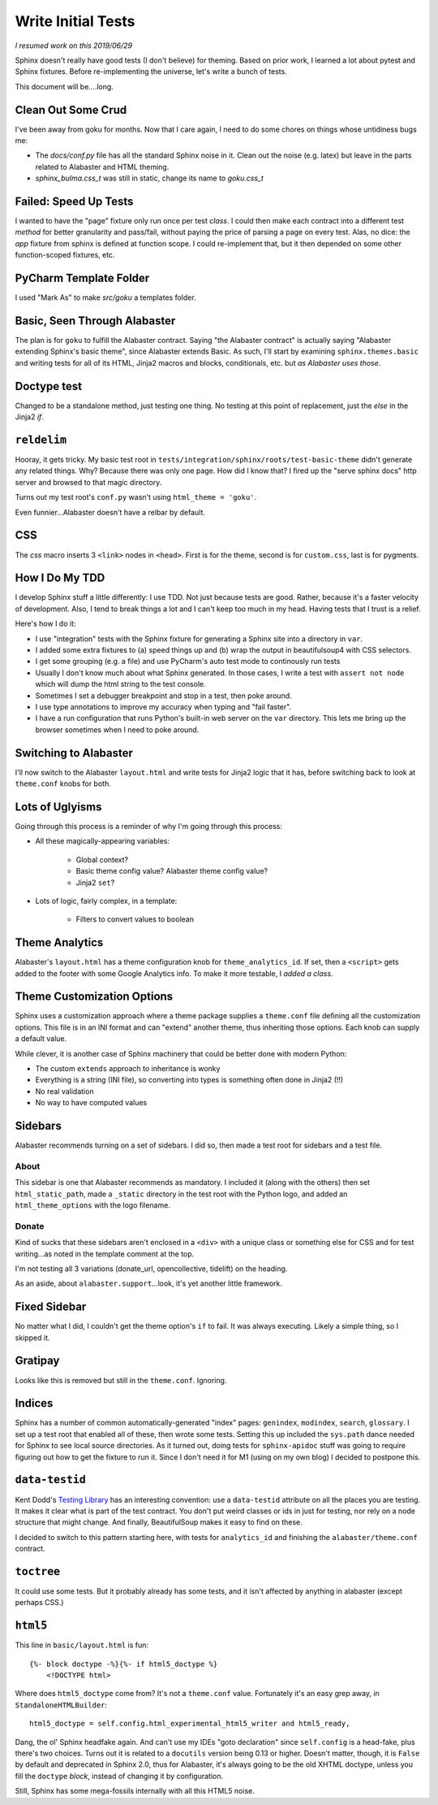 ===================
Write Initial Tests
===================

*I resumed work on this 2019/06/29*

Sphinx doesn't really have good tests (I don't believe) for theming.
Based on prior work, I learned a lot about pytest and Sphinx fixtures.
Before re-implementing the universe, let's write a bunch of tests.

This document will be....long.


Clean Out Some Crud
===================

I've been away from goku for months.
Now that I care again, I need to do some chores on things whose untidiness bugs me:

- The `docs/conf.py` file has all the standard Sphinx noise in it.
  Clean out the noise (e.g. latex) but leave in the parts related to Alabaster and HTML theming.

- `sphinx_bulma.css_t` was still in static, change its name to `goku.css_t`

Failed: Speed Up Tests
======================

I wanted to have the "page" fixture only run once per test *class*.
I could then make each contract into a different test *method* for better granularity and pass/fail, without paying the price of parsing a page on every test.
Alas, no dice: the `app` fixture from sphinx is defined at function scope.
I could re-implement that, but it then depended on some other function-scoped fixtures, etc.

PyCharm Template Folder
=======================

I used "Mark As" to make `src/goku` a templates folder.


Basic, Seen Through Alabaster
=============================

The plan is for ``goku`` to fulfill the Alabaster contract.
Saying "the Alabaster contract" is actually saying "Alabaster extending Sphinx's basic theme", since Alabaster extends Basic.
As such, I'll start by examining ``sphinx.themes.basic`` and writing tests for all of its HTML, Jinja2 macros and blocks, conditionals, etc. but *as Alabaster uses those*.

Doctype test
============

Changed to be a standalone method, just testing one thing.
No testing at this point of replacement, just the `else` in the Jinja2 `if`.

``reldelim``
============

Hooray, it gets tricky.
My basic test root in ``tests/integration/sphinx/roots/test-basic-theme`` didn't generate any related things.
Why?
Because there was only one page.
How did I know that?
I fired up the "serve sphinx docs" http server and browsed to that magic directory.

Turns out my test root's ``conf.py`` wasn't using ``html_theme = 'goku'``.

Even funnier...Alabaster doesn't have a relbar by default.

CSS
===

The `css` macro inserts 3 ``<link>`` nodes in ``<head>``.
First is for the theme, second is for ``custom.css``, last is for pygments.

How I Do My TDD
===============

I develop Sphinx stuff a little differently: I use TDD. Not just because
tests are good. Rather, because it's a faster velocity of development.
Also, I tend to break things a lot and I can't keep too much in my head.
Having tests that I trust is a relief.

Here's how I do it:

- I use "integration" tests with the Sphinx fixture for generating a
  Sphinx site into a directory in ``var``.

- I added some extra fixtures to (a) speed things up and (b) wrap the
  output in beautifulsoup4 with CSS selectors.

- I get some grouping (e.g. a file) and use PyCharm's auto test mode
  to continously run tests

- Usually I don't know much about what Sphinx generated.
  In those cases, I write a test with ``assert not node`` which will dump the html string to the test console.

- Sometimes I set a debugger breakpoint and stop in a test, then poke around.

- I use type annotations to improve my accuracy when typing and "fail faster".

- I have a run configuration that runs Python's built-in web server on the ``var`` directory.
  This lets me bring up the browser sometimes when I need to poke around.

Switching to Alabaster
======================

I'll now switch to the Alabaster ``layout.html`` and write tests for Jinja2 logic that it has, before switching back to look at ``theme.conf`` knobs for both.

Lots of Uglyisms
================

Going through this process is a reminder of why I'm going through this process:

- All these magically-appearing variables:

    - Global context?

    - Basic theme config value? Alabaster theme config value?

    - Jinja2 ``set``?

- Lots of logic, fairly complex, in a template:

    - Filters to convert values to boolean

Theme Analytics
===============

Alabaster's ``layout.html`` has a theme configuration knob for ``theme_analytics_id``.
If set, then a ``<script>`` gets added to the footer with some Google Analytics info.
To make it more testable, I *added a class*.

Theme Customization Options
===========================

Sphinx uses a customization approach where a theme package supplies a ``theme.conf`` file defining all the customization options.
This file is in an INI format and can "extend" another theme, thus inheriting those options.
Each knob can supply a default value.

While clever, it is another case of Sphinx machinery that could be better done with modern Python:

- The custom ``extends`` approach to inheritance is wonky

- Everything is a string (INI file), so converting into types is something often done in Jinja2 (!!)

- No real validation

- No way to have computed values

Sidebars
========

Alabaster recommends turning on a set of sidebars.
I did so, then made a test root for sidebars and a test file.

About
-----

This sidebar is one that Alabaster recommends as mandatory.
I included it (along with the others) then set ``html_static_path``, made a ``_static`` directory in the test root with the Python logo, and added an ``html_theme_options`` with the logo filename.

Donate
------

Kind of sucks that these sidebars aren't enclosed in a ``<div>`` with a unique class or something else for CSS and for test writing...as noted in the template comment at the top.

I'm not testing all 3 variations (donate_url, opencollective, tidelift) on the heading.

As an aside, about ``alabaster.support``...look, it's yet another little framework.

Fixed Sidebar
=============

No matter what I did, I couldn't get the theme option's ``if`` to fail.
It was always executing.
Likely a simple thing, so I skipped it.

Gratipay
========

Looks like this is removed but still in the ``theme.conf``.
Ignoring.

Indices
=======

Sphinx has a number of common automatically-generated "index" pages: ``genindex``, ``modindex``, ``search``, ``glossary``.
I set up a test root that enabled all of these, then wrote some tests.
Setting this up included the ``sys.path`` dance needed for Sphinx to see local source directories.
As it turned out, doing tests for ``sphinx-apidoc`` stuff was going to require figuring out how to get the fixture to run it.
Since I don't need it for M1 (using on my own blog) I decided to postpone this.

``data-testid``
===============

Kent Dodd's `Testing Library <https://testing-library.com/>`_ has an interesting convention: use a ``data-testid`` attribute on all the places you are testing.
It makes it clear what is part of the test contract.
You don't put weird classes or ids in just for testing, nor rely on a node structure that might change.
And finally, BeautifulSoup makes it easy to find on these.

I decided to switch to this pattern starting here, with tests for ``analytics_id`` and finishing the ``alabaster/theme.conf`` contract.

``toctree``
===========

It could use some tests.
But it probably already has some tests, and it isn't affected by anything in alabaster (except perhaps CSS.)

``html5``
=========

This line in ``basic/layout.html`` is fun::

    {%- block doctype -%}{%- if html5_doctype %}
        <!DOCTYPE html>

Where does ``html5_doctype`` come from?
It's not a ``theme.conf`` value.
Fortunately it's an easy grep away, in ``StandaloneHTMLBuilder``::

            html5_doctype = self.config.html_experimental_html5_writer and html5_ready,

Dang, the ol' Sphinx headfake again.
And can't use my IDEs "goto declaration" since ``self.config`` is a head-fake, plus there's two choices.
Turns out it is related to a ``docutils`` version being 0.13 or higher.
Doesn't matter, though, it is ``False`` by default and deprecated in Sphinx 2.0, thus for Alabaster, it's always going to be the old XHTML doctype, unless you fill the ``doctype`` *block*, instead of changing it by configuration.

Still, Sphinx has some mega-fossils internally with all this HTML5 noise.